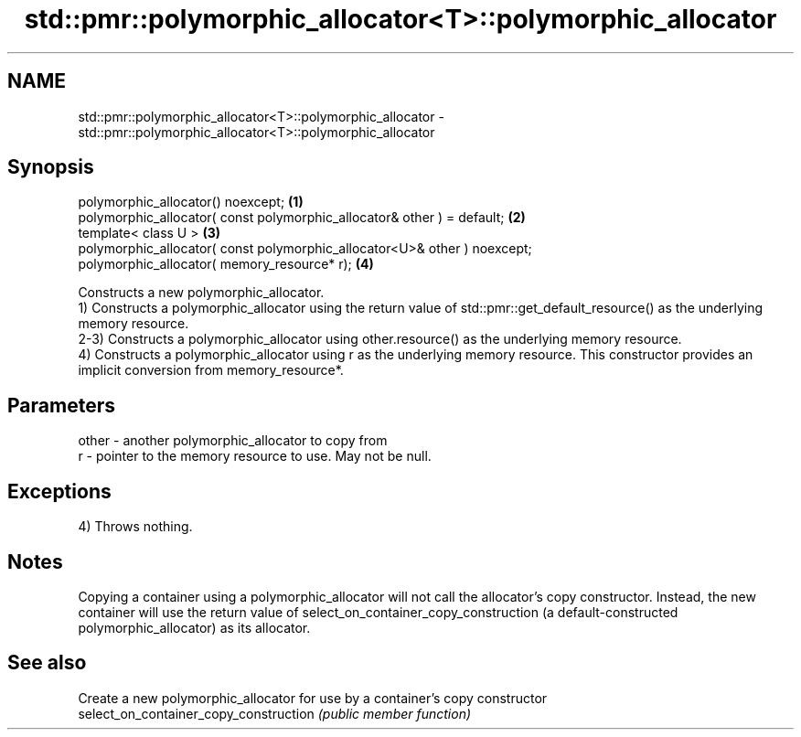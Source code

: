 .TH std::pmr::polymorphic_allocator<T>::polymorphic_allocator 3 "2020.03.24" "http://cppreference.com" "C++ Standard Libary"
.SH NAME
std::pmr::polymorphic_allocator<T>::polymorphic_allocator \- std::pmr::polymorphic_allocator<T>::polymorphic_allocator

.SH Synopsis

  polymorphic_allocator() noexcept;                                        \fB(1)\fP
  polymorphic_allocator( const polymorphic_allocator& other ) = default;   \fB(2)\fP
  template< class U >                                                      \fB(3)\fP
  polymorphic_allocator( const polymorphic_allocator<U>& other ) noexcept;
  polymorphic_allocator( memory_resource* r);                              \fB(4)\fP

  Constructs a new polymorphic_allocator.
  1) Constructs a polymorphic_allocator using the return value of std::pmr::get_default_resource() as the underlying memory resource.
  2-3) Constructs a polymorphic_allocator using other.resource() as the underlying memory resource.
  4) Constructs a polymorphic_allocator using r as the underlying memory resource. This constructor provides an implicit conversion from memory_resource*.

.SH Parameters


  other - another polymorphic_allocator to copy from
  r     - pointer to the memory resource to use. May not be null.


.SH Exceptions

  4) Throws nothing.

.SH Notes

  Copying a container using a polymorphic_allocator will not call the allocator's copy constructor. Instead, the new container will use the return value of select_on_container_copy_construction (a default-constructed polymorphic_allocator) as its allocator.

.SH See also


                                        Create a new polymorphic_allocator for use by a container's copy constructor
  select_on_container_copy_construction \fI(public member function)\fP




